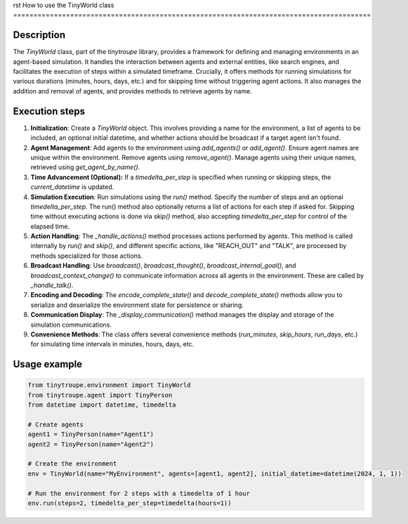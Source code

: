 rst
How to use the TinyWorld class
========================================================================================

Description
-------------------------
The `TinyWorld` class, part of the `tinytroupe` library, provides a framework for defining and managing environments in an agent-based simulation.  It handles the interaction between agents and external entities, like search engines,  and facilitates the execution of steps within a simulated timeframe.  Crucially, it offers methods for running simulations for various durations (minutes, hours, days, etc.) and for skipping time without triggering agent actions.  It also manages the addition and removal of agents, and provides methods to retrieve agents by name.

Execution steps
-------------------------
1. **Initialization**: Create a `TinyWorld` object.  This involves providing a name for the environment, a list of agents to be included, an optional initial datetime, and whether actions should be broadcast if a target agent isn't found.

2. **Agent Management**: Add agents to the environment using `add_agents()` or `add_agent()`.  Ensure agent names are unique within the environment.  Remove agents using `remove_agent()`.  Manage agents using their unique names, retrieved using `get_agent_by_name()`.

3. **Time Advancement (Optional):** If a `timedelta_per_step` is specified when running or skipping steps, the `current_datetime` is updated.

4. **Simulation Execution**:  Run simulations using the `run()` method.  Specify the number of steps and an optional `timedelta_per_step`. The run() method also optionally returns a list of actions for each step if asked for. Skipping time without executing actions is done via `skip()` method, also accepting `timedelta_per_step` for control of the elapsed time.

5. **Action Handling**: The `_handle_actions()` method processes actions performed by agents. This method is called internally by `run()` and `skip()`, and different specific actions, like "REACH_OUT" and "TALK", are processed by methods specialized for those actions.

6. **Broadcast Handling**: Use `broadcast()`, `broadcast_thought()`, `broadcast_internal_goal()`, and `broadcast_context_change()` to communicate information across all agents in the environment. These are called by `_handle_talk()`.

7. **Encoding and Decoding**: The `encode_complete_state()` and `decode_complete_state()` methods allow you to serialize and deserialize the environment state for persistence or sharing.

8. **Communication Display**: The `_display_communication()` method manages the display and storage of the simulation communications.

9. **Convenience Methods**: The class offers several convenience methods (`run_minutes`, `skip_hours`, `run_days`, etc.) for simulating time intervals in minutes, hours, days, etc.

Usage example
-------------------------
.. code-block:: python

    from tinytroupe.environment import TinyWorld
    from tinytroupe.agent import TinyPerson
    from datetime import datetime, timedelta

    # Create agents
    agent1 = TinyPerson(name="Agent1")
    agent2 = TinyPerson(name="Agent2")

    # Create the environment
    env = TinyWorld(name="MyEnvironment", agents=[agent1, agent2], initial_datetime=datetime(2024, 1, 1))

    # Run the environment for 2 steps with a timedelta of 1 hour
    env.run(steps=2, timedelta_per_step=timedelta(hours=1))